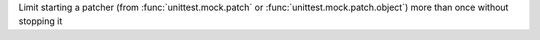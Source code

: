Limit starting a patcher (from :func:`unittest.mock.patch` or
:func:`unittest.mock.patch.object`) more than
once without stopping it
